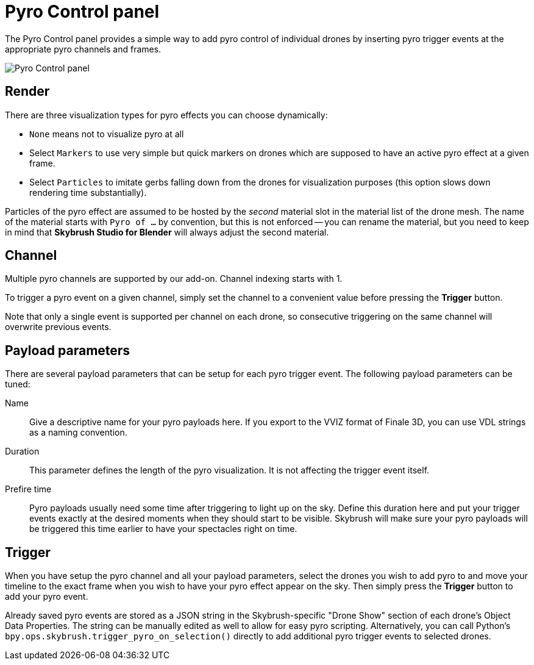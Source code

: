 = Pyro Control panel
:imagesdir: ../../../assets/images
:experimental:

The Pyro Control panel provides a simple way to add pyro control of individual 
drones by inserting pyro trigger events at the appropriate pyro channels and 
frames.

image::panels/pyro_control/pyro_control.jpg[Pyro Control panel]

== Render

There are three visualization types for pyro effects you can choose dynamically:

* `None` means not to visualize pyro at all
* Select `Markers` to use very simple but quick markers on drones which are supposed 
  to have an active pyro effect at a given frame.
* Select `Particles` to imitate gerbs falling down from the drones for visualization
  purposes (this option slows down rendering time substantially).

Particles of the pyro effect are assumed to be hosted by the _second_ material slot 
in the material list of the drone mesh. The name of the material starts with 
`Pyro of ...` by convention, but this is not enforced -- you can rename the material, 
but you need to keep in mind that *Skybrush Studio for Blender* will always adjust 
the second material.

== Channel

Multiple pyro channels are supported by our add-on. Channel indexing starts with 1.

To trigger a pyro event on a given channel, simply set the channel to a convenient value 
before pressing the btn:[Trigger] button.

Note that only a single event is supported per channel on each drone, so consecutive
triggering on the same channel will overwrite previous events.

== Payload parameters

There are several payload parameters that can be setup for each pyro trigger event. 
The following payload parameters can be tuned:

Name:: Give a descriptive name for your pyro payloads here. If you export to the VVIZ 
format of Finale 3D, you can use VDL strings as a naming convention.

Duration:: This parameter defines the length of the pyro visualization. It is not 
affecting the trigger event itself.

Prefire time:: Pyro payloads usually need some time after triggering to light up on the
sky. Define this duration here and put your trigger events exactly at the desired moments 
when they should start to be visible. Skybrush will make sure your pyro payloads will be 
triggered this time earlier to have your spectacles right on time.

== Trigger

When you have setup the pyro channel and all your payload parameters, select the drones
you wish to add pyro to and move your timeline to the exact frame when you wish to have 
your pyro effect appear on the sky. Then simply press the btn:[Trigger] button to add 
your pyro event.

Already saved pyro events are stored as a JSON string in the Skybrush-specific 
"Drone Show" section of each drone's Object Data Properties. The string can be manually 
edited as well to allow for easy pyro scripting. Alternatively, you can call Python's
`bpy.ops.skybrush.trigger_pyro_on_selection()` directly to add additional pyro trigger 
events to selected drones.
